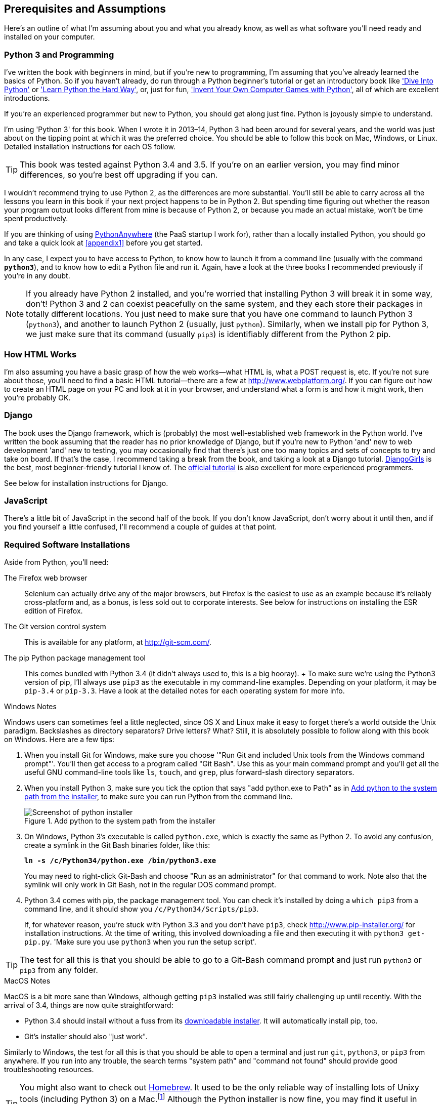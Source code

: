 [[pre-requisites]]
[preface]
Prerequisites and Assumptions
------------------------------

Here's an outline of what I'm assuming about you and what you already know,
as well as what software you'll need ready and installed on your computer.


Python 3 and Programming
~~~~~~~~~~~~~~~~~~~~~~~~

I've written the book with beginners in mind, but if you're new to programming,
I'm assuming that you've already learned the basics of Python. So if you
haven't already, do run through a Python beginner's tutorial or get an
introductory book like http://www.diveintopython.net/['Dive Into Python']  or
http://learnpythonthehardway.org/['Learn Python the Hard Way'], or, just for
fun, http://inventwithpython.com/['Invent Your Own Computer Games with
Python'], all of which are excellent introductions.

If you're an experienced programmer but new to Python, you should get along
just fine.  Python is joyously simple to understand.

I'm using 'Python 3' for this book. When I wrote it in 2013&ndash;14, Python 3 had
been around for several years, and the world was just about on the tipping
point at which it was the preferred choice.  You should be able to follow this
book on Mac, Windows, or Linux.  Detailed installation instructions for each OS
follow.

TIP: This book was tested against Python 3.4 and 3.5. If you're on
an earlier version, you may find minor differences, so you're best off 
upgrading if you can.

I wouldn't recommend trying to use Python 2, as the differences are more 
substantial. You'll still be able to carry across all the lessons you learn
in this book if your next project happens to be in Python 2.  But spending
time figuring out whether the reason your program output looks different from
mine is because of Python 2, or because you made an actual mistake, won't be
time spent productively.

If you are thinking of using http://www.pythonanywhere.com[PythonAnywhere] (the
PaaS startup I work for), rather than a locally installed Python, you should go
and take a quick look at <<appendix1>> before you get started.

In any case, I expect you to have access to Python, to know how to launch
it from a command line (usually with the command *`python3`*), and to know how to
edit a Python file and run it.  Again, have a look at the three books I recommended
previously if you're in any doubt.

NOTE: If you already have Python 2 installed, and you're worried that
installing Python 3 will break it in some way, don't!  Python 3 and 2 can
coexist peacefully on the same system, and they each store their packages in
totally different locations.  You just need to make sure that you have one
command to launch Python 3 (`python3`), and another to launch Python 2
(usually, just `python`).  Similarly, when we install pip for Python 3, 
we just make sure that its command (usually `pip3`) is identifiably
different from the Python 2 pip.


How HTML Works
~~~~~~~~~~~~~~

I'm also assuming you have a basic grasp of how the web works--what HTML is,
what a POST request is, etc.  If you're not sure about those, you'll need to
find a basic HTML tutorial--there are a few at http://www.webplatform.org/.  If
you can figure out how to create an HTML page on your PC and look at it in your
browser, and understand what a form is and how it might work, then you're
probably OK.


Django
~~~~~~

The book uses the Django framework, which is (probably) the most
well-established web framework in the Python world.  I've written the book
assuming that the reader has no prior knowledge of Django, but if you're
new to Python 'and' new to web development 'and' new to testing,  you may
occasionally find that there's just one too many topics and sets of concepts
to try and take on board.  If that's the case, I recommend taking a break from
the book, and taking a look at a Django tutorial.  
https://tutorial.djangogirls.org/[DjangoGirls] is the best, most
beginner-friendly tutorial I know of.  The 
https://docs.djangoproject.com/en/1.8/intro/tutorial01/[official tutorial]
is also excellent for more experienced programmers.

See below for installation instructions for Django.


JavaScript
~~~~~~~~~~

There's a little bit of JavaScript in the second half of the book.  If you
don't know JavaScript, don't worry about it until then, and if you find 
yourself a little confused, I'll recommend a couple of guides at that point.


Required Software Installations
~~~~~~~~~~~~~~~~~~~~~~~~~~~~~~~

Aside from Python, you'll need:

The Firefox web browser:: 
    Selenium can actually drive any of the major browsers, but Firefox is the
    easiest to use as an example because it's reliably cross-platform and, as a
    bonus, is less sold out to corporate interests.  See below for instructions
    on installing the ESR edition of Firefox.

The Git version control system:: 
    This is available for any platform, at http://git-scm.com/. 

The pip Python package management tool:: 
    This comes bundled with Python 3.4 (it didn't always used to, this is a big
    hooray).
    +
    To make sure we're using the Python3 version of pip, I'll always use `pip3`
    as the executable in my command-line examples.  Depending on your platform,
    it may be `pip-3.4` or `pip-3.3`. Have a look at the detailed notes for
    each operating system for more info.


.Windows Notes
*******************************************************************************
Windows users can sometimes feel a little neglected, since OS X and Linux make
it easy to forget there's a world outside the Unix paradigm.  Backslashes
as directory separators?  Drive letters?  What?   Still, it is absolutely
possible to follow along with this book on Windows.  Here are a few tips:

1. When you install Git for Windows, make sure you choose '"Run Git and included
Unix tools from the Windows command prompt"'. You'll then get access to 
a program called "Git Bash". Use this as your main command prompt and you'll
get all the useful GNU command-line tools like `ls`, `touch`, and `grep`, plus
forward-slash directory separators.

2. When you install Python 3, make sure you tick the option that says 
"add python.exe to Path" as in <<add-python-to-path>>, to make sure you can 
run Python from the command line.
+
[[add-python-to-path]]
.Add python to the system path from the installer
image::images/twdp_0001.png["Screenshot of python installer"]

3. On Windows, Python 3's executable is called `python.exe`, which is exactly
the same as Python 2.  To avoid any confusion, create a symlink in the Git Bash
binaries folder, like this:
+
[subs="specialcharacters,quotes"]
----
*ln -s /c/Python34/python.exe /bin/python3.exe*
----
+
You may need to right-click Git-Bash and choose "Run as an administrator" for
that command to work.  Note also that the symlink will only work in Git Bash,
not in the regular DOS command prompt.

4. Python 3.4 comes with pip, the package management tool.  You can check
it's installed by doing a `which pip3` from a command line, and it should
show you `/c/Python34/Scripts/pip3`.
+
If, for whatever reason, you're stuck with Python 3.3 and you don't have
`pip3`, check http://www.pip-installer.org/ 
for installation instructions. At the time of writing, this involved
downloading a file and then executing it with `python3 get-pip.py`. 
'Make sure you use `python3` when you run the setup script'.

TIP: The test for all this is that you should be able to go to a Git-Bash
command prompt and just run `python3` or `pip3` from any folder.

*******************************************************************************


.MacOS Notes
*******************************************************************************
MacOS is a bit more sane than Windows, although getting `pip3` installed was
still fairly challenging up until recently. With the arrival of 3.4, things are
now quite straightforward:

* Python 3.4 should install without a fuss from its http://www.python.org[downloadable installer].  It will automatically install pip, too.

* Git's installer should also "just work".

Similarly to Windows, the test for all this is that you should be able to open
a terminal and just run `git`, `python3`, or `pip3` from anywhere.  If you run
into any trouble, the search terms "system path" and "command not found" should
provide good troubleshooting resources.

TIP: You might also want to check out http://brew.sh//[Homebrew].
It used to be the only reliable way of installing lots of Unixy tools
(including Python 3) on a 
Mac.footnote:[I wouldn't recommend installing Firefox via Homebrew though:
`brew` puts the Firefox binary in a strange location, and it confuses Selenium.
You can work around it, but it's simpler to just install Firefox in the normal
way.]
Although the Python installer is now fine, you may find it useful in future. It
does require you to download all 1.1 GB of Xcode, but that also gives you a C
compiler, which is a useful side effect.

*******************************************************************************



[[git-default-editor]]
Git's Default Editor, and Other Basic Git Config
^^^^^^^^^^^^^^^^^^^^^^^^^^^^^^^^^^^^^^^^^^^^^^^^

I'll provide step-by-step instructions for Git, but it may be a good idea to
get a bit of configuration done now.  For example, when you do your first
commit, by default 'vi' will pop up, at which point you may have no idea what
to do with it. Well, much as vi has two modes, you then have two choices. One
is to learn some minimal vi commands '(press the i key to go into insert mode,
type your text, press `<Esc>` to go back to normal mode, then write the file
and quit with `:wq<Enter>`)'. You'll then have joined the great fraternity of
people who know this ancient, revered text editor.

Or you can point-blank refuse to be involved in such a ridiculous throwback to
the 1970s, and configure Git to use an editor of your choice. Quit vi using
`<Esc>` followed by `:q!`, then change your Git default editor. See the Git
documentation on http://git-scm.com/book/en/Customizing-Git-Git-Configuration[basic Git configuration].



Required Python Packages
^^^^^^^^^^^^^^^^^^^^^^^^

Once you have 'pip' installed, it's trivial to install new Python packages.
We'll install some as we go, but there are a couple we'll need right from
the beginning, so you should install them right away:

* 'Django', *`sudo pip3 install 'django<1.9'`* (omit the `sudo` on 
    Windows). This is our web framework. You should make sure you have version
    1.8 installed and that you can access the `django-admin.py` executable from
    a command line.  The
    https://docs.djangoproject.com/en/1.8/intro/install/[Django documentation]
    has some installation instructions if you need help.

WARNING: Make sure you use Django 1.8! It's a "long-term-support" edition, and
    it's the most recent one I've been able to update the book for.  If you
    use a more recent version you'll bump into weird inconsistencies between
    what you see and what the book says, and you'll have to waste time figuring
    out whether they were actual mistakes you made or issues with version
    incompatibilities. You can always jump to the bleeding edge when you go
    back to your own projects!

* 'Selenium', *`sudo pip3 install --upgrade selenium`* (omit the `sudo` on 
    Windows), a browser automation tool that we'll use to drive what are called
    functional tests. Make sure you have the absolute latest version installed,
    as Selenium is engaged in a permanent arms race with the major browsers,
    trying to keep up with the latest features. 

NOTE: Unless you're absolutely sure you know what you're doing, 'don't' 
    use a `virtualenv`. We'll start using one later in the book, in
    <<deployment-chapter>>.


Install Firefox "ESR"
^^^^^^^^^^^^^^^^^^^^^

As of September 2016, the latest version of Firefox (48) is no longer
compatible with Selenium "out of the box".  But never fear!  Mozilla
maintain an "Extended Support Release" which will stay compatible for
a while.  If you don't use Firefox as your main browser, then just install
this version and everything will work happily.

If you do use Firefox as your main browser, I'll assume you don't want to
downgrade it just for this book, so we'll run the ESR alongside your real
Firefox. Download and save the ESR somewhere on your computer,
and when you get to <<chapter-1>>, I'll explain how to tell Selenium to use
it instead of the default Firefox.



.A Note on IDEs
*******************************************************************************
If you've come from the world of Java or .NET, you may be keen to use an IDE
for your Python coding.  They have all sorts of useful tools, including VCS
integration, and there are some excellent ones out there for Python.  I used
one myself when I was starting out, and I found it very useful for my first 
couple of projects.

Can I suggest (and it's only a suggestion) that you 'don't' use an IDE, at
least for the duration of this tutorial? IDEs are much less necessary in the
Python world, and I've written this whole book with the assumption that you're
just using a basic text editor and a command line.  Sometimes, that's all you
have--when you're working on a server for example--so it's always worth
learning how to use the basic tools first and understanding how they work.
It'll be something you always have, even if you decide to go back to your IDE
and all its helpful tools, after you've finished this book.
*******************************************************************************


NOTE: Did these instructions not work for you? Or have you got better ones? Get
in touch: obeythetestinggoat@gmail.com!

